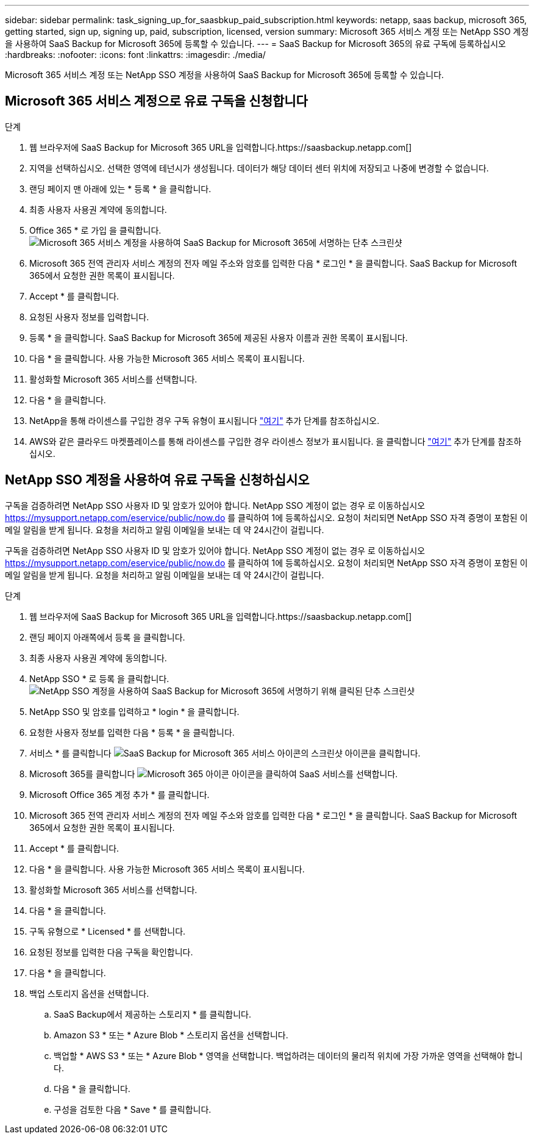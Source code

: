 ---
sidebar: sidebar 
permalink: task_signing_up_for_saasbkup_paid_subscription.html 
keywords: netapp, saas backup, microsoft 365, getting started, sign up, signing up, paid, subscription, licensed, version 
summary: Microsoft 365 서비스 계정 또는 NetApp SSO 계정을 사용하여 SaaS Backup for Microsoft 365에 등록할 수 있습니다. 
---
= SaaS Backup for Microsoft 365의 유료 구독에 등록하십시오
:hardbreaks:
:nofooter: 
:icons: font
:linkattrs: 
:imagesdir: ./media/


[role="lead"]
Microsoft 365 서비스 계정 또는 NetApp SSO 계정을 사용하여 SaaS Backup for Microsoft 365에 등록할 수 있습니다.



== Microsoft 365 서비스 계정으로 유료 구독을 신청합니다

.단계
. 웹 브라우저에 SaaS Backup for Microsoft 365 URL을 입력합니다.https://saasbackup.netapp.com[]
. 지역을 선택하십시오. 선택한 영역에 테넌시가 생성됩니다. 데이터가 해당 데이터 센터 위치에 저장되고 나중에 변경할 수 없습니다.
. 랜딩 페이지 맨 아래에 있는 * 등록 * 을 클릭합니다.
. 최종 사용자 사용권 계약에 동의합니다.
. Office 365 * 로 가입 을 클릭합니다.image:sign_up_0365.gif["Microsoft 365 서비스 계정을 사용하여 SaaS Backup for Microsoft 365에 서명하는 단추 스크린샷"]
. Microsoft 365 전역 관리자 서비스 계정의 전자 메일 주소와 암호를 입력한 다음 * 로그인 * 을 클릭합니다. SaaS Backup for Microsoft 365에서 요청한 권한 목록이 표시됩니다.
. Accept * 를 클릭합니다.
. 요청된 사용자 정보를 입력합니다.
. 등록 * 을 클릭합니다. SaaS Backup for Microsoft 365에 제공된 사용자 이름과 권한 목록이 표시됩니다.
. 다음 * 을 클릭합니다. 사용 가능한 Microsoft 365 서비스 목록이 표시됩니다.
. 활성화할 Microsoft 365 서비스를 선택합니다.
. 다음 * 을 클릭합니다.
. NetApp을 통해 라이센스를 구입한 경우 구독 유형이 표시됩니다 link:task_completing_signing_up_ipa.html["여기"] 추가 단계를 참조하십시오.
. AWS와 같은 클라우드 마켓플레이스를 통해 라이센스를 구입한 경우 라이센스 정보가 표시됩니다. 을 클릭합니다 link:task_completing_signing_up_marketplace.html["여기"] 추가 단계를 참조하십시오.




== NetApp SSO 계정을 사용하여 유료 구독을 신청하십시오

구독을 검증하려면 NetApp SSO 사용자 ID 및 암호가 있어야 합니다. NetApp SSO 계정이 없는 경우 로 이동하십시오 https://mysupport.netapp.com/eservice/public/now.do[] 를 클릭하여 1에 등록하십시오. 요청이 처리되면 NetApp SSO 자격 증명이 포함된 이메일 알림을 받게 됩니다. 요청을 처리하고 알림 이메일을 보내는 데 약 24시간이 걸립니다.

구독을 검증하려면 NetApp SSO 사용자 ID 및 암호가 있어야 합니다. NetApp SSO 계정이 없는 경우 로 이동하십시오 https://mysupport.netapp.com/eservice/public/now.do[] 를 클릭하여 1에 등록하십시오. 요청이 처리되면 NetApp SSO 자격 증명이 포함된 이메일 알림을 받게 됩니다. 요청을 처리하고 알림 이메일을 보내는 데 약 24시간이 걸립니다.

.단계
. 웹 브라우저에 SaaS Backup for Microsoft 365 URL을 입력합니다.https://saasbackup.netapp.com[]
. 랜딩 페이지 아래쪽에서 등록 을 클릭합니다.
. 최종 사용자 사용권 계약에 동의합니다.
. NetApp SSO * 로 등록 을 클릭합니다.image:sign_up_sso.gif["NetApp SSO 계정을 사용하여 SaaS Backup for Microsoft 365에 서명하기 위해 클릭된 단추 스크린샷"]
. NetApp SSO 및 암호를 입력하고 * login * 을 클릭합니다.
. 요청한 사용자 정보를 입력한 다음 * 등록 * 을 클릭합니다.
. 서비스 * 를 클릭합니다 image:bluecircle_icon.gif["SaaS Backup for Microsoft 365 서비스 아이콘의 스크린샷"] 아이콘을 클릭합니다.
. Microsoft 365를 클릭합니다 image:O365_icon.gif["Microsoft 365 아이콘"] 아이콘을 클릭하여 SaaS 서비스를 선택합니다.
. Microsoft Office 365 계정 추가 * 를 클릭합니다.
. Microsoft 365 전역 관리자 서비스 계정의 전자 메일 주소와 암호를 입력한 다음 * 로그인 * 을 클릭합니다. SaaS Backup for Microsoft 365에서 요청한 권한 목록이 표시됩니다.
. Accept * 를 클릭합니다.
. 다음 * 을 클릭합니다. 사용 가능한 Microsoft 365 서비스 목록이 표시됩니다.
. 활성화할 Microsoft 365 서비스를 선택합니다.
. 다음 * 을 클릭합니다.
. 구독 유형으로 * Licensed * 를 선택합니다.
. 요청된 정보를 입력한 다음 구독을 확인합니다.
. 다음 * 을 클릭합니다.
. 백업 스토리지 옵션을 선택합니다.
+
.. SaaS Backup에서 제공하는 스토리지 * 를 클릭합니다.
.. Amazon S3 * 또는 * Azure Blob * 스토리지 옵션을 선택합니다.
.. 백업할 * AWS S3 * 또는 * Azure Blob * 영역을 선택합니다. 백업하려는 데이터의 물리적 위치에 가장 가까운 영역을 선택해야 합니다.
.. 다음 * 을 클릭합니다.
.. 구성을 검토한 다음 * Save * 를 클릭합니다.



